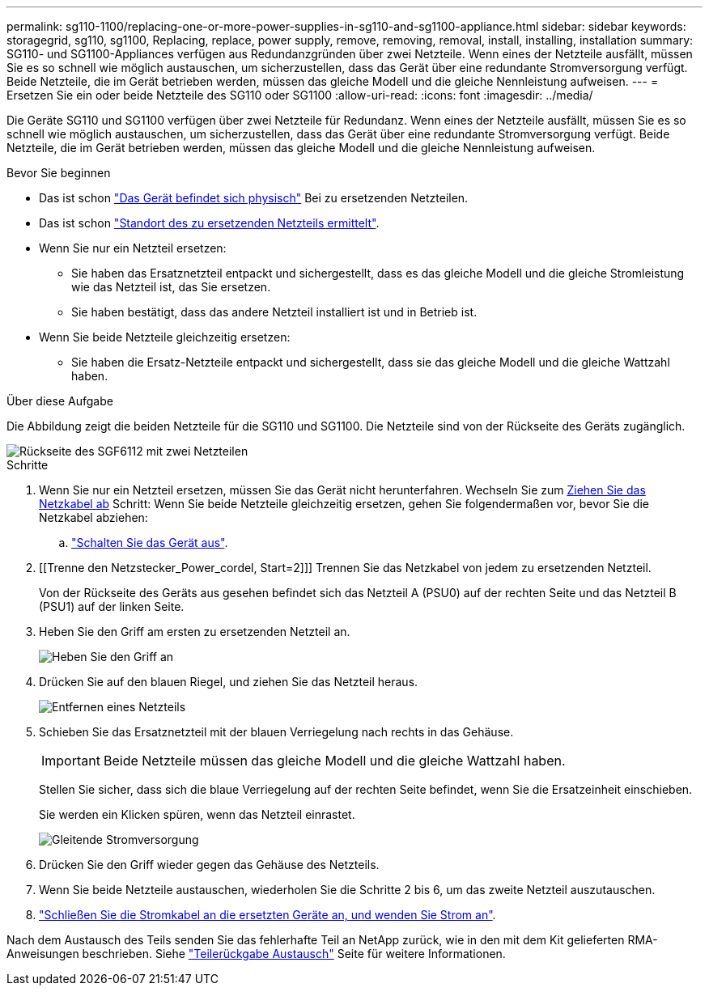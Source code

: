 ---
permalink: sg110-1100/replacing-one-or-more-power-supplies-in-sg110-and-sg1100-appliance.html 
sidebar: sidebar 
keywords: storagegrid, sg110, sg1100, Replacing, replace, power supply, remove, removing, removal, install, installing, installation 
summary: SG110- und SG1100-Appliances verfügen aus Redundanzgründen über zwei Netzteile. Wenn eines der Netzteile ausfällt, müssen Sie es so schnell wie möglich austauschen, um sicherzustellen, dass das Gerät über eine redundante Stromversorgung verfügt. Beide Netzteile, die im Gerät betrieben werden, müssen das gleiche Modell und die gleiche Nennleistung aufweisen. 
---
= Ersetzen Sie ein oder beide Netzteile des SG110 oder SG1100
:allow-uri-read: 
:icons: font
:imagesdir: ../media/


[role="lead"]
Die Geräte SG110 und SG1100 verfügen über zwei Netzteile für Redundanz. Wenn eines der Netzteile ausfällt, müssen Sie es so schnell wie möglich austauschen, um sicherzustellen, dass das Gerät über eine redundante Stromversorgung verfügt. Beide Netzteile, die im Gerät betrieben werden, müssen das gleiche Modell und die gleiche Nennleistung aufweisen.

.Bevor Sie beginnen
* Das ist schon link:locating-sg110-and-sg1100-in-data-center.html["Das Gerät befindet sich physisch"] Bei zu ersetzenden Netzteilen.
* Das ist schon link:verify-component-to-replace.html["Standort des zu ersetzenden Netzteils ermittelt"].
* Wenn Sie nur ein Netzteil ersetzen:
+
** Sie haben das Ersatznetzteil entpackt und sichergestellt, dass es das gleiche Modell und die gleiche Stromleistung wie das Netzteil ist, das Sie ersetzen.
** Sie haben bestätigt, dass das andere Netzteil installiert ist und in Betrieb ist.


* Wenn Sie beide Netzteile gleichzeitig ersetzen:
+
** Sie haben die Ersatz-Netzteile entpackt und sichergestellt, dass sie das gleiche Modell und die gleiche Wattzahl haben.




.Über diese Aufgabe
Die Abbildung zeigt die beiden Netzteile für die SG110 und SG1100. Die Netzteile sind von der Rückseite des Geräts zugänglich.

image::../media/sgf6112_power_supplies.png[Rückseite des SGF6112 mit zwei Netzteilen]

.Schritte
. Wenn Sie nur ein Netzteil ersetzen, müssen Sie das Gerät nicht herunterfahren. Wechseln Sie zum <<Unplug_the_power_cord,Ziehen Sie das Netzkabel ab>> Schritt: Wenn Sie beide Netzteile gleichzeitig ersetzen, gehen Sie folgendermaßen vor, bevor Sie die Netzkabel abziehen:
+
.. link:power-sg110-and-sg1100-off-on.html#shut-down-the-sg110-or-sg1100-appliance["Schalten Sie das Gerät aus"].


. [[Trenne den Netzstecker_Power_cordel, Start=2]]] Trennen Sie das Netzkabel von jedem zu ersetzenden Netzteil.
+
Von der Rückseite des Geräts aus gesehen befindet sich das Netzteil A (PSU0) auf der rechten Seite und das Netzteil B (PSU1) auf der linken Seite.

. Heben Sie den Griff am ersten zu ersetzenden Netzteil an.
+
image::../media/sg6000_cn_lift_cam_handle_psu.gif[Heben Sie den Griff an, um das Netzteil zu entfernen]

. Drücken Sie auf den blauen Riegel, und ziehen Sie das Netzteil heraus.
+
image::../media/sg6000_cn_remove_power_supply.gif[Entfernen eines Netzteils]

. Schieben Sie das Ersatznetzteil mit der blauen Verriegelung nach rechts in das Gehäuse.
+

IMPORTANT: Beide Netzteile müssen das gleiche Modell und die gleiche Wattzahl haben.

+
Stellen Sie sicher, dass sich die blaue Verriegelung auf der rechten Seite befindet, wenn Sie die Ersatzeinheit einschieben.

+
Sie werden ein Klicken spüren, wenn das Netzteil einrastet.

+
image::../media/sg6000_cn_insert_power_supply.gif[Gleitende Stromversorgung]

. Drücken Sie den Griff wieder gegen das Gehäuse des Netzteils.
. Wenn Sie beide Netzteile austauschen, wiederholen Sie die Schritte 2 bis 6, um das zweite Netzteil auszutauschen.
. link:../installconfig/connecting-power-cords-and-applying-power.html["Schließen Sie die Stromkabel an die ersetzten Geräte an, und wenden Sie Strom an"].


Nach dem Austausch des Teils senden Sie das fehlerhafte Teil an NetApp zurück, wie in den mit dem Kit gelieferten RMA-Anweisungen beschrieben. Siehe https://mysupport.netapp.com/site/info/rma["Teilerückgabe  Austausch"^] Seite für weitere Informationen.
